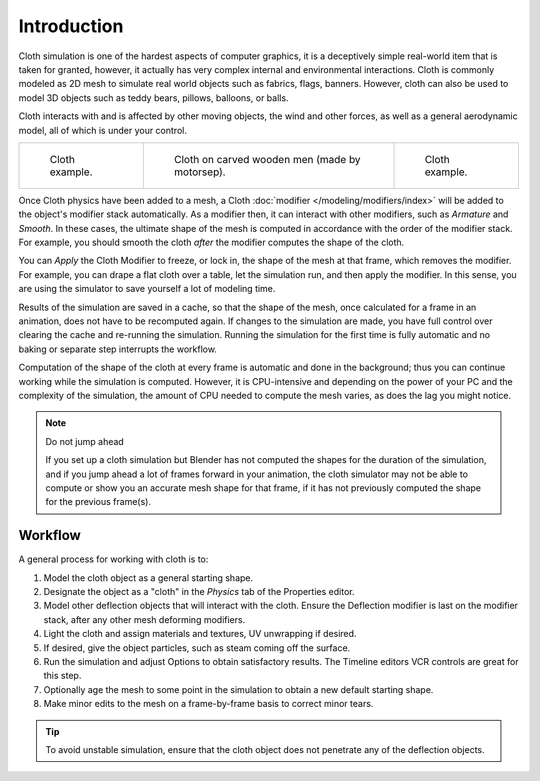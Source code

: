 
************
Introduction
************

Cloth simulation is one of the hardest aspects of computer graphics,
it is a deceptively simple real-world item that is taken for granted,
however, it actually has very complex internal and environmental interactions.
Cloth is commonly modeled as 2D mesh to simulate real world objects such as fabrics, flags, banners.
However, cloth can also be used to model 3D objects such as teddy bears, pillows, balloons, or balls.

Cloth interacts with and is affected by other moving objects,
the wind and other forces, as well as a general aerodynamic model,
all of which is under your control.

.. list-table::

   * - .. figure:: /images/physics_cloth_introduction_example1.jpg

          Cloth example.

     - .. figure:: /images/physics_cloth_introduction_oncarved-wood.jpg

          Cloth on carved wooden men (made by motorsep).

     - .. figure:: /images/physics_cloth_introduction_example2.jpg

          Cloth example.

Once Cloth physics have been added to a mesh, a Cloth :doc:`modifier </modeling/modifiers/index>`
will be added to the object's modifier stack automatically. As a modifier then,
it can interact with other modifiers, such as *Armature* and *Smooth*. In these cases,
the ultimate shape of the mesh is computed in accordance with the order of the modifier stack.
For example, you should smooth the cloth *after* the modifier computes the shape of the cloth.

You can *Apply* the Cloth Modifier to freeze, or lock in,
the shape of the mesh at that frame, which removes the modifier. For example,
you can drape a flat cloth over a table, let the simulation run, and then apply the modifier.
In this sense, you are using the simulator to save yourself a lot of modeling time.

Results of the simulation are saved in a cache, so that the shape of the mesh,
once calculated for a frame in an animation, does not have to be recomputed again.
If changes to the simulation are made, you have full control over clearing the cache and re-running the simulation.
Running the simulation for the first time is fully automatic and no baking or separate step interrupts the workflow.

Computation of the shape of the cloth at every frame is automatic and done in the background;
thus you can continue working while the simulation is computed. However, it is CPU-intensive
and depending on the power of your PC and the complexity of the simulation,
the amount of CPU needed to compute the mesh varies, as does the lag you might notice.

.. note:: Do not jump ahead

   If you set up a cloth simulation but Blender has not computed the shapes for the duration of the simulation,
   and if you jump ahead a lot of frames forward in your animation,
   the cloth simulator may not be able to compute or show you an accurate mesh shape for that frame,
   if it has not previously computed the shape for the previous frame(s).


Workflow
========

A general process for working with cloth is to:

#. Model the cloth object as a general starting shape.
#. Designate the object as a "cloth" in the *Physics* tab of the Properties editor.
#. Model other deflection objects that will interact with the cloth.
   Ensure the Deflection modifier is last on the modifier stack, after any other mesh deforming modifiers.
#. Light the cloth and assign materials and textures, UV unwrapping if desired.
#. If desired, give the object particles, such as steam coming off the surface.
#. Run the simulation and adjust Options to obtain satisfactory results.
   The Timeline editors VCR controls are great for this step.
#. Optionally age the mesh to some point in the simulation to obtain a new default starting shape.
#. Make minor edits to the mesh on a frame-by-frame basis to correct minor tears.

.. tip::

   To avoid unstable simulation, ensure that the cloth object does not penetrate any of the deflection objects.

